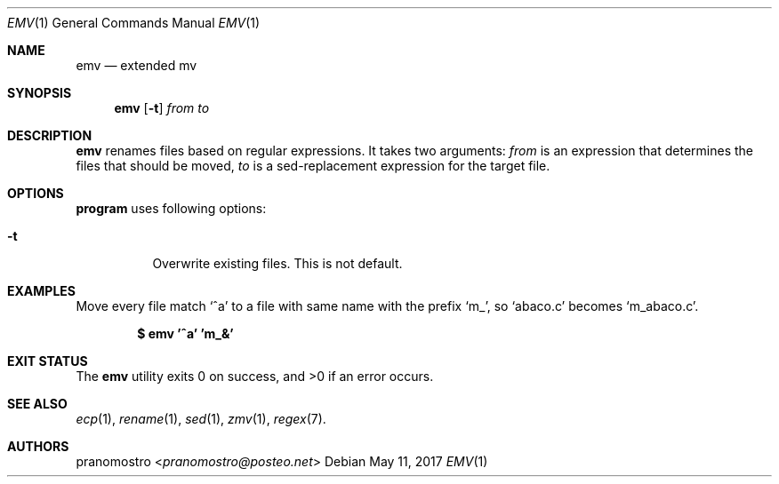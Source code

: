 .Dd May 11, 2017
.Dt EMV 1
.Os

.Sh NAME
.Nm emv
.Nd extended mv

.Sh SYNOPSIS
.Nm
.Op Fl t
.Ar from
.Ar to

.Sh DESCRIPTION
.Nm
renames files based on regular expressions.
It takes two arguments:
.Ar from
is an expression that determines the files that should be moved,
.Ar to
is a sed-replacement expression for the target file.

.Sh OPTIONS
.Nm program
uses following options:
.Bl -tag -width Ds
.It Fl t
Overwrite existing files. This is not default.
.El

.Sh EXAMPLES
Move every file match
.Sq ^a
to a file with same name with the prefix
.Sq m_ ,
so
.Sq abaco.c
becomes
.Sq m_abaco.c .
.Pp
.Dl $ emv '^a' 'm_&'

.Sh EXIT STATUS
.Ex -std

.Sh SEE ALSO
.Xr ecp 1 ,
.Xr rename 1 ,
.Xr sed 1 ,
.Xr zmv 1 ,
.Xr regex 7 .

.Sh AUTHORS
.An pranomostro Aq Mt pranomostro@posteo.net
